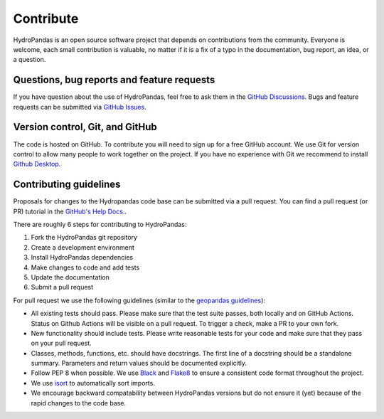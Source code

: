 ==========
Contribute
==========

HydroPandas is an open source software project that depends on contributions
from the community. Everyone is welcome, each small contribution is valuable, 
no matter if it is a fix of a typo in the documentation, bug report, an idea, 
or a question.

Questions, bug reports and feature requests
-------------------------------------------

If you have question about the use of HydroPandas, feel free to ask them in the
`GitHub Discussions <https://github.com/ArtesiaWater/hydropandas/discussions>`_.
Bugs and feature requests can be submitted via
`GitHub Issues <https://github.com/ArtesiaWater/hydropandas/issues>`_.

Version control, Git, and GitHub
--------------------------------

The code is hosted on GitHub. To contribute you will need to sign up for a free
GitHub account. We use Git for version control to allow many people to work
together on the project. If you have no experience with Git we recommend to
install `Github Desktop <https://desktop.github.com/>`_.

Contributing guidelines
-----------------------

Proposals for changes to the Hydropandas code base can be submitted via a pull
request. You can find a pull request (or PR) tutorial in the 
`GitHub's Help Docs. <https://help.github.com/articles/using-pull-requests/>`_.

There are roughly 6 steps for contributing to HydroPandas:

1. Fork the HydroPandas git repository
2. Create a development environment
3. Install HydroPandas dependencies
4. Make changes to code and add tests
5. Update the documentation
6. Submit a pull request

For pull request we use the following guidelines (similar to the 
`geopandas guidelines <https://geopandas.org/en/stable/community/contributing.html>`_):

- All existing tests should pass. Please make sure that the test suite passes,
  both locally and on GitHub Actions. Status on Github Actions will be visible
  on a pull request. To trigger a check, make a PR to your own fork.
- New functionality should include tests. Please write reasonable tests for your
  code and make sure that they pass on your pull request.
- Classes, methods, functions, etc. should have docstrings. The first line of a
  docstring should be a standalone summary. Parameters and return values should
  be documented explicitly.
- Follow PEP 8 when possible. We use 
  `Black <https://black.readthedocs.io/en/stable/>`_ and 
  `Flake8 <http://flake8.pycqa.org/en/latest/>`_ to ensure a consistent code
  format throughout the project.
- We use `isort <https://pycqa.github.io/isort/>`_ to automatically sort imports.
- We encourage backward compatability between HydroPandas versions but do not
  ensure it (yet) because of the rapid changes to the code base.